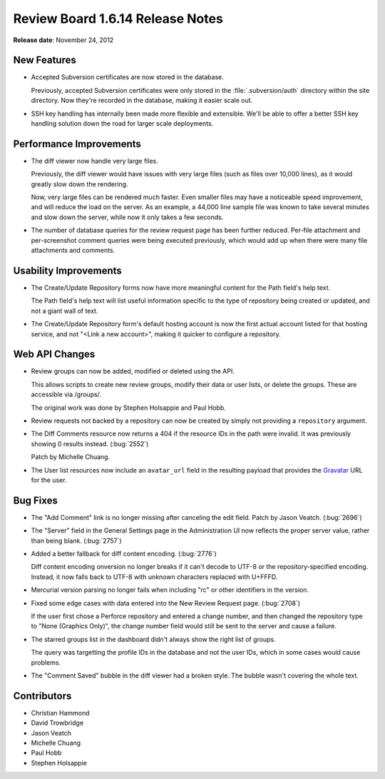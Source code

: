=================================
Review Board 1.6.14 Release Notes
=================================

**Release date**: November 24, 2012


New Features
============

* Accepted Subversion certificates are now stored in the database.

  Previously, accepted Subversion certificates were only stored in
  the :file:`.subversion/auth` directory within the site directory. Now
  they're recorded in the database, making it easier scale out.

* SSH key handling has internally been made more flexible and extensible.
  We'll be able to offer a better SSH key handling solution down the road for
  larger scale deployments.


Performance Improvements
========================

* The diff viewer now handle very large files.

  Previously, the diff viewer would have issues with very large files (such
  as files over 10,000 lines), as it would greatly slow down the rendering.

  Now, very large files can be rendered much faster. Even smaller files may
  have a noticeable speed improvement, and will reduce the load on the server.
  As an example, a 44,000 line sample file was known to take several minutes
  and slow down the server, while now it only takes a few seconds.

* The number of database queries for the review request page has been
  further reduced. Per-file attachment and per-screenshot comment queries
  were being executed previously, which would add up when there were many
  file attachments and comments.


Usability Improvements
======================

* The Create/Update Repository forms now have more meaningful content
  for the Path field's help text.

  The Path field's help text will list useful information specific to the
  type of repository being created or updated, and not a giant wall of text.

* The Create/Update Repository form's default hosting account is now the
  first actual account listed for that hosting service, and not
  "<Link a new account>", making it quicker to configure a repository.


Web API Changes
===============

* Review groups can now be added, modified or deleted using the API.

  This allows scripts to create new review groups, modify their data or
  user lists, or delete the groups. These are accessible via /groups/.

  The original work was done by Stephen Holsappie and Paul Hobb.

* Review requests not backed by a repository can now be created by
  simply not providing a ``repository`` argument.

* The Diff Comments resource now returns a 404 if the resource IDs in the
  path were invalid. It was previously showing 0 results instead.
  (:bug:`2552`)

  Patch by Michelle Chuang.

* The User list resources now include an ``avatar_url`` field in the
  resulting payload that provides the Gravatar_ URL for the user.

.. _Gravatar: http://www.gravatar.com/


Bug Fixes
=========

* The "Add Comment" link is no longer missing after canceling the edit field.
  Patch by Jason Veatch. (:bug:`2696`)

* The "Server" field in the General Settings page in the Administration UI
  now reflects the proper server value, rather than being blank. (:bug:`2757`)

* Added a better fallback for diff content encoding. (:bug:`2776`)

  Diff content encoding onversion no longer breaks if it can't decode to UTF-8
  or the repository-specified encoding. Instead, it now falls back to UTF-8
  with unknown characters replaced with U+FFFD.

* Mercurial version parsing no longer fails when including "rc" or other
  identifiers in the version.

* Fixed some edge cases with data entered into the New Review Request page.
  (:bug:`2708`)

  If the user first chose a Perforce repository and entered a change number,
  and then changed the repository type to "None (Graphics Only)", the
  change number field would still be sent to the server and cause a failure.

* The starred groups list in the dashboard didn't always show the right
  list of groups.

  The query was targetting the profile IDs in the database and not the
  user IDs, which in some cases would cause problems.

* The "Comment Saved" bubble in the diff viewer had a broken style. The bubble
  wasn't covering the whole text.


Contributors
============

* Christian Hammond
* David Trowbridge
* Jason Veatch
* Michelle Chuang
* Paul Hobb
* Stephen Holsappie
